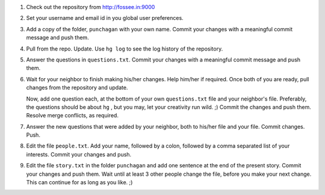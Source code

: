 1. Check out the repository from http://fossee.in:9000

#. Set your username and email id in you global user preferences. 

#. Add a copy of the folder, ``punchagan`` with your own name. Commit your
   changes with a meaningful commit message and push them.

#. Pull from the repo. Update. Use ``hg log`` to see the log history of the
   repository.

#. Answer the questions in ``questions.txt``. Commit your changes with a
   meaningful commit message and push them.

#. Wait for your neighbor to finish making his/her changes. Help him/her if
   required. Once both of you are ready, pull changes from the repository and
   update. 

   Now, add one question each, at the bottom of your own ``questions.txt``
   file and your neighbor's file. Preferably, the questions should be about
   ``hg`` , but you may, let your creativity run wild. ;) Commit the changes
   and push them. Resolve merge conflicts, as required.

#. Answer the new questions that were added by your neighbor, both to his/her
   file and your file. Commit changes. Push.

#. Edit the file ``people.txt``. Add your name, followed by a colon, followed
   by a comma separated list of your interests. Commit your changes and push.

#. Edit the file ``story.txt`` in the folder ``punchagan`` and add one
   sentence at the end of the present story. Commit your changes and push
   them. Wait until at least 3 other people change the file, before you make
   your next change. This can continue for as long as you like. ;)

.. 
   Local Variables:
   mode: rst
   indent-tabs-mode: nil
   sentence-end-double-space: nil
   fill-column: 77
   End:

